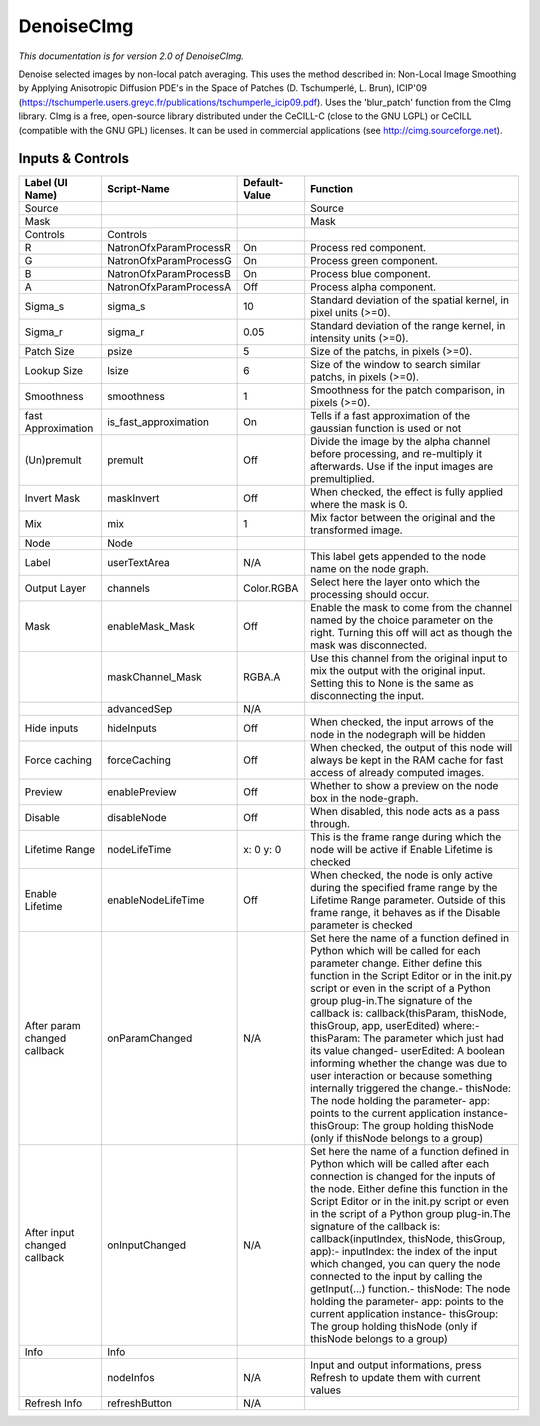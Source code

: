 DenoiseCImg
===========

.. figure:: net.sf.cimg.CImgDenoise.png
   :alt: 

*This documentation is for version 2.0 of DenoiseCImg.*

Denoise selected images by non-local patch averaging. This uses the method described in: Non-Local Image Smoothing by Applying Anisotropic Diffusion PDE's in the Space of Patches (D. Tschumperlé, L. Brun), ICIP'09 (https://tschumperle.users.greyc.fr/publications/tschumperle\_icip09.pdf). Uses the 'blur\_patch' function from the CImg library. CImg is a free, open-source library distributed under the CeCILL-C (close to the GNU LGPL) or CeCILL (compatible with the GNU GPL) licenses. It can be used in commercial applications (see http://cimg.sourceforge.net).

Inputs & Controls
-----------------

+--------------------------------+---------------------------+-----------------+-----------------------------------------------------------------------------------------------------------------------------------------------------------------------------------------------------------------------------------------------------------------------------------------------------------------------------------------------------------------------------------------------------------------------------------------------------------------------------------------------------------------------------------------------------------------------------------------------------------------------------------------------------------------------------------------------------------+
| Label (UI Name)                | Script-Name               | Default-Value   | Function                                                                                                                                                                                                                                                                                                                                                                                                                                                                                                                                                                                                                                                                                                  |
+================================+===========================+=================+===========================================================================================================================================================================================================================================================================================================================================================================================================================================================================================================================================================================================================================================================================================================+
| Source                         |                           |                 | Source                                                                                                                                                                                                                                                                                                                                                                                                                                                                                                                                                                                                                                                                                                    |
+--------------------------------+---------------------------+-----------------+-----------------------------------------------------------------------------------------------------------------------------------------------------------------------------------------------------------------------------------------------------------------------------------------------------------------------------------------------------------------------------------------------------------------------------------------------------------------------------------------------------------------------------------------------------------------------------------------------------------------------------------------------------------------------------------------------------------+
| Mask                           |                           |                 | Mask                                                                                                                                                                                                                                                                                                                                                                                                                                                                                                                                                                                                                                                                                                      |
+--------------------------------+---------------------------+-----------------+-----------------------------------------------------------------------------------------------------------------------------------------------------------------------------------------------------------------------------------------------------------------------------------------------------------------------------------------------------------------------------------------------------------------------------------------------------------------------------------------------------------------------------------------------------------------------------------------------------------------------------------------------------------------------------------------------------------+
| Controls                       | Controls                  |                 |                                                                                                                                                                                                                                                                                                                                                                                                                                                                                                                                                                                                                                                                                                           |
+--------------------------------+---------------------------+-----------------+-----------------------------------------------------------------------------------------------------------------------------------------------------------------------------------------------------------------------------------------------------------------------------------------------------------------------------------------------------------------------------------------------------------------------------------------------------------------------------------------------------------------------------------------------------------------------------------------------------------------------------------------------------------------------------------------------------------+
| R                              | NatronOfxParamProcessR    | On              | Process red component.                                                                                                                                                                                                                                                                                                                                                                                                                                                                                                                                                                                                                                                                                    |
+--------------------------------+---------------------------+-----------------+-----------------------------------------------------------------------------------------------------------------------------------------------------------------------------------------------------------------------------------------------------------------------------------------------------------------------------------------------------------------------------------------------------------------------------------------------------------------------------------------------------------------------------------------------------------------------------------------------------------------------------------------------------------------------------------------------------------+
| G                              | NatronOfxParamProcessG    | On              | Process green component.                                                                                                                                                                                                                                                                                                                                                                                                                                                                                                                                                                                                                                                                                  |
+--------------------------------+---------------------------+-----------------+-----------------------------------------------------------------------------------------------------------------------------------------------------------------------------------------------------------------------------------------------------------------------------------------------------------------------------------------------------------------------------------------------------------------------------------------------------------------------------------------------------------------------------------------------------------------------------------------------------------------------------------------------------------------------------------------------------------+
| B                              | NatronOfxParamProcessB    | On              | Process blue component.                                                                                                                                                                                                                                                                                                                                                                                                                                                                                                                                                                                                                                                                                   |
+--------------------------------+---------------------------+-----------------+-----------------------------------------------------------------------------------------------------------------------------------------------------------------------------------------------------------------------------------------------------------------------------------------------------------------------------------------------------------------------------------------------------------------------------------------------------------------------------------------------------------------------------------------------------------------------------------------------------------------------------------------------------------------------------------------------------------+
| A                              | NatronOfxParamProcessA    | Off             | Process alpha component.                                                                                                                                                                                                                                                                                                                                                                                                                                                                                                                                                                                                                                                                                  |
+--------------------------------+---------------------------+-----------------+-----------------------------------------------------------------------------------------------------------------------------------------------------------------------------------------------------------------------------------------------------------------------------------------------------------------------------------------------------------------------------------------------------------------------------------------------------------------------------------------------------------------------------------------------------------------------------------------------------------------------------------------------------------------------------------------------------------+
| Sigma\_s                       | sigma\_s                  | 10              | Standard deviation of the spatial kernel, in pixel units (>=0).                                                                                                                                                                                                                                                                                                                                                                                                                                                                                                                                                                                                                                           |
+--------------------------------+---------------------------+-----------------+-----------------------------------------------------------------------------------------------------------------------------------------------------------------------------------------------------------------------------------------------------------------------------------------------------------------------------------------------------------------------------------------------------------------------------------------------------------------------------------------------------------------------------------------------------------------------------------------------------------------------------------------------------------------------------------------------------------+
| Sigma\_r                       | sigma\_r                  | 0.05            | Standard deviation of the range kernel, in intensity units (>=0).                                                                                                                                                                                                                                                                                                                                                                                                                                                                                                                                                                                                                                         |
+--------------------------------+---------------------------+-----------------+-----------------------------------------------------------------------------------------------------------------------------------------------------------------------------------------------------------------------------------------------------------------------------------------------------------------------------------------------------------------------------------------------------------------------------------------------------------------------------------------------------------------------------------------------------------------------------------------------------------------------------------------------------------------------------------------------------------+
| Patch Size                     | psize                     | 5               | Size of the patchs, in pixels (>=0).                                                                                                                                                                                                                                                                                                                                                                                                                                                                                                                                                                                                                                                                      |
+--------------------------------+---------------------------+-----------------+-----------------------------------------------------------------------------------------------------------------------------------------------------------------------------------------------------------------------------------------------------------------------------------------------------------------------------------------------------------------------------------------------------------------------------------------------------------------------------------------------------------------------------------------------------------------------------------------------------------------------------------------------------------------------------------------------------------+
| Lookup Size                    | lsize                     | 6               | Size of the window to search similar patchs, in pixels (>=0).                                                                                                                                                                                                                                                                                                                                                                                                                                                                                                                                                                                                                                             |
+--------------------------------+---------------------------+-----------------+-----------------------------------------------------------------------------------------------------------------------------------------------------------------------------------------------------------------------------------------------------------------------------------------------------------------------------------------------------------------------------------------------------------------------------------------------------------------------------------------------------------------------------------------------------------------------------------------------------------------------------------------------------------------------------------------------------------+
| Smoothness                     | smoothness                | 1               | Smoothness for the patch comparison, in pixels (>=0).                                                                                                                                                                                                                                                                                                                                                                                                                                                                                                                                                                                                                                                     |
+--------------------------------+---------------------------+-----------------+-----------------------------------------------------------------------------------------------------------------------------------------------------------------------------------------------------------------------------------------------------------------------------------------------------------------------------------------------------------------------------------------------------------------------------------------------------------------------------------------------------------------------------------------------------------------------------------------------------------------------------------------------------------------------------------------------------------+
| fast Approximation             | is\_fast\_approximation   | On              | Tells if a fast approximation of the gaussian function is used or not                                                                                                                                                                                                                                                                                                                                                                                                                                                                                                                                                                                                                                     |
+--------------------------------+---------------------------+-----------------+-----------------------------------------------------------------------------------------------------------------------------------------------------------------------------------------------------------------------------------------------------------------------------------------------------------------------------------------------------------------------------------------------------------------------------------------------------------------------------------------------------------------------------------------------------------------------------------------------------------------------------------------------------------------------------------------------------------+
| (Un)premult                    | premult                   | Off             | Divide the image by the alpha channel before processing, and re-multiply it afterwards. Use if the input images are premultiplied.                                                                                                                                                                                                                                                                                                                                                                                                                                                                                                                                                                        |
+--------------------------------+---------------------------+-----------------+-----------------------------------------------------------------------------------------------------------------------------------------------------------------------------------------------------------------------------------------------------------------------------------------------------------------------------------------------------------------------------------------------------------------------------------------------------------------------------------------------------------------------------------------------------------------------------------------------------------------------------------------------------------------------------------------------------------+
| Invert Mask                    | maskInvert                | Off             | When checked, the effect is fully applied where the mask is 0.                                                                                                                                                                                                                                                                                                                                                                                                                                                                                                                                                                                                                                            |
+--------------------------------+---------------------------+-----------------+-----------------------------------------------------------------------------------------------------------------------------------------------------------------------------------------------------------------------------------------------------------------------------------------------------------------------------------------------------------------------------------------------------------------------------------------------------------------------------------------------------------------------------------------------------------------------------------------------------------------------------------------------------------------------------------------------------------+
| Mix                            | mix                       | 1               | Mix factor between the original and the transformed image.                                                                                                                                                                                                                                                                                                                                                                                                                                                                                                                                                                                                                                                |
+--------------------------------+---------------------------+-----------------+-----------------------------------------------------------------------------------------------------------------------------------------------------------------------------------------------------------------------------------------------------------------------------------------------------------------------------------------------------------------------------------------------------------------------------------------------------------------------------------------------------------------------------------------------------------------------------------------------------------------------------------------------------------------------------------------------------------+
| Node                           | Node                      |                 |                                                                                                                                                                                                                                                                                                                                                                                                                                                                                                                                                                                                                                                                                                           |
+--------------------------------+---------------------------+-----------------+-----------------------------------------------------------------------------------------------------------------------------------------------------------------------------------------------------------------------------------------------------------------------------------------------------------------------------------------------------------------------------------------------------------------------------------------------------------------------------------------------------------------------------------------------------------------------------------------------------------------------------------------------------------------------------------------------------------+
| Label                          | userTextArea              | N/A             | This label gets appended to the node name on the node graph.                                                                                                                                                                                                                                                                                                                                                                                                                                                                                                                                                                                                                                              |
+--------------------------------+---------------------------+-----------------+-----------------------------------------------------------------------------------------------------------------------------------------------------------------------------------------------------------------------------------------------------------------------------------------------------------------------------------------------------------------------------------------------------------------------------------------------------------------------------------------------------------------------------------------------------------------------------------------------------------------------------------------------------------------------------------------------------------+
| Output Layer                   | channels                  | Color.RGBA      | Select here the layer onto which the processing should occur.                                                                                                                                                                                                                                                                                                                                                                                                                                                                                                                                                                                                                                             |
+--------------------------------+---------------------------+-----------------+-----------------------------------------------------------------------------------------------------------------------------------------------------------------------------------------------------------------------------------------------------------------------------------------------------------------------------------------------------------------------------------------------------------------------------------------------------------------------------------------------------------------------------------------------------------------------------------------------------------------------------------------------------------------------------------------------------------+
| Mask                           | enableMask\_Mask          | Off             | Enable the mask to come from the channel named by the choice parameter on the right. Turning this off will act as though the mask was disconnected.                                                                                                                                                                                                                                                                                                                                                                                                                                                                                                                                                       |
+--------------------------------+---------------------------+-----------------+-----------------------------------------------------------------------------------------------------------------------------------------------------------------------------------------------------------------------------------------------------------------------------------------------------------------------------------------------------------------------------------------------------------------------------------------------------------------------------------------------------------------------------------------------------------------------------------------------------------------------------------------------------------------------------------------------------------+
|                                | maskChannel\_Mask         | RGBA.A          | Use this channel from the original input to mix the output with the original input. Setting this to None is the same as disconnecting the input.                                                                                                                                                                                                                                                                                                                                                                                                                                                                                                                                                          |
+--------------------------------+---------------------------+-----------------+-----------------------------------------------------------------------------------------------------------------------------------------------------------------------------------------------------------------------------------------------------------------------------------------------------------------------------------------------------------------------------------------------------------------------------------------------------------------------------------------------------------------------------------------------------------------------------------------------------------------------------------------------------------------------------------------------------------+
|                                | advancedSep               | N/A             |                                                                                                                                                                                                                                                                                                                                                                                                                                                                                                                                                                                                                                                                                                           |
+--------------------------------+---------------------------+-----------------+-----------------------------------------------------------------------------------------------------------------------------------------------------------------------------------------------------------------------------------------------------------------------------------------------------------------------------------------------------------------------------------------------------------------------------------------------------------------------------------------------------------------------------------------------------------------------------------------------------------------------------------------------------------------------------------------------------------+
| Hide inputs                    | hideInputs                | Off             | When checked, the input arrows of the node in the nodegraph will be hidden                                                                                                                                                                                                                                                                                                                                                                                                                                                                                                                                                                                                                                |
+--------------------------------+---------------------------+-----------------+-----------------------------------------------------------------------------------------------------------------------------------------------------------------------------------------------------------------------------------------------------------------------------------------------------------------------------------------------------------------------------------------------------------------------------------------------------------------------------------------------------------------------------------------------------------------------------------------------------------------------------------------------------------------------------------------------------------+
| Force caching                  | forceCaching              | Off             | When checked, the output of this node will always be kept in the RAM cache for fast access of already computed images.                                                                                                                                                                                                                                                                                                                                                                                                                                                                                                                                                                                    |
+--------------------------------+---------------------------+-----------------+-----------------------------------------------------------------------------------------------------------------------------------------------------------------------------------------------------------------------------------------------------------------------------------------------------------------------------------------------------------------------------------------------------------------------------------------------------------------------------------------------------------------------------------------------------------------------------------------------------------------------------------------------------------------------------------------------------------+
| Preview                        | enablePreview             | Off             | Whether to show a preview on the node box in the node-graph.                                                                                                                                                                                                                                                                                                                                                                                                                                                                                                                                                                                                                                              |
+--------------------------------+---------------------------+-----------------+-----------------------------------------------------------------------------------------------------------------------------------------------------------------------------------------------------------------------------------------------------------------------------------------------------------------------------------------------------------------------------------------------------------------------------------------------------------------------------------------------------------------------------------------------------------------------------------------------------------------------------------------------------------------------------------------------------------+
| Disable                        | disableNode               | Off             | When disabled, this node acts as a pass through.                                                                                                                                                                                                                                                                                                                                                                                                                                                                                                                                                                                                                                                          |
+--------------------------------+---------------------------+-----------------+-----------------------------------------------------------------------------------------------------------------------------------------------------------------------------------------------------------------------------------------------------------------------------------------------------------------------------------------------------------------------------------------------------------------------------------------------------------------------------------------------------------------------------------------------------------------------------------------------------------------------------------------------------------------------------------------------------------+
| Lifetime Range                 | nodeLifeTime              | x: 0 y: 0       | This is the frame range during which the node will be active if Enable Lifetime is checked                                                                                                                                                                                                                                                                                                                                                                                                                                                                                                                                                                                                                |
+--------------------------------+---------------------------+-----------------+-----------------------------------------------------------------------------------------------------------------------------------------------------------------------------------------------------------------------------------------------------------------------------------------------------------------------------------------------------------------------------------------------------------------------------------------------------------------------------------------------------------------------------------------------------------------------------------------------------------------------------------------------------------------------------------------------------------+
| Enable Lifetime                | enableNodeLifeTime        | Off             | When checked, the node is only active during the specified frame range by the Lifetime Range parameter. Outside of this frame range, it behaves as if the Disable parameter is checked                                                                                                                                                                                                                                                                                                                                                                                                                                                                                                                    |
+--------------------------------+---------------------------+-----------------+-----------------------------------------------------------------------------------------------------------------------------------------------------------------------------------------------------------------------------------------------------------------------------------------------------------------------------------------------------------------------------------------------------------------------------------------------------------------------------------------------------------------------------------------------------------------------------------------------------------------------------------------------------------------------------------------------------------+
| After param changed callback   | onParamChanged            | N/A             | Set here the name of a function defined in Python which will be called for each parameter change. Either define this function in the Script Editor or in the init.py script or even in the script of a Python group plug-in.The signature of the callback is: callback(thisParam, thisNode, thisGroup, app, userEdited) where:- thisParam: The parameter which just had its value changed- userEdited: A boolean informing whether the change was due to user interaction or because something internally triggered the change.- thisNode: The node holding the parameter- app: points to the current application instance- thisGroup: The group holding thisNode (only if thisNode belongs to a group)   |
+--------------------------------+---------------------------+-----------------+-----------------------------------------------------------------------------------------------------------------------------------------------------------------------------------------------------------------------------------------------------------------------------------------------------------------------------------------------------------------------------------------------------------------------------------------------------------------------------------------------------------------------------------------------------------------------------------------------------------------------------------------------------------------------------------------------------------+
| After input changed callback   | onInputChanged            | N/A             | Set here the name of a function defined in Python which will be called after each connection is changed for the inputs of the node. Either define this function in the Script Editor or in the init.py script or even in the script of a Python group plug-in.The signature of the callback is: callback(inputIndex, thisNode, thisGroup, app):- inputIndex: the index of the input which changed, you can query the node connected to the input by calling the getInput(...) function.- thisNode: The node holding the parameter- app: points to the current application instance- thisGroup: The group holding thisNode (only if thisNode belongs to a group)                                           |
+--------------------------------+---------------------------+-----------------+-----------------------------------------------------------------------------------------------------------------------------------------------------------------------------------------------------------------------------------------------------------------------------------------------------------------------------------------------------------------------------------------------------------------------------------------------------------------------------------------------------------------------------------------------------------------------------------------------------------------------------------------------------------------------------------------------------------+
| Info                           | Info                      |                 |                                                                                                                                                                                                                                                                                                                                                                                                                                                                                                                                                                                                                                                                                                           |
+--------------------------------+---------------------------+-----------------+-----------------------------------------------------------------------------------------------------------------------------------------------------------------------------------------------------------------------------------------------------------------------------------------------------------------------------------------------------------------------------------------------------------------------------------------------------------------------------------------------------------------------------------------------------------------------------------------------------------------------------------------------------------------------------------------------------------+
|                                | nodeInfos                 | N/A             | Input and output informations, press Refresh to update them with current values                                                                                                                                                                                                                                                                                                                                                                                                                                                                                                                                                                                                                           |
+--------------------------------+---------------------------+-----------------+-----------------------------------------------------------------------------------------------------------------------------------------------------------------------------------------------------------------------------------------------------------------------------------------------------------------------------------------------------------------------------------------------------------------------------------------------------------------------------------------------------------------------------------------------------------------------------------------------------------------------------------------------------------------------------------------------------------+
| Refresh Info                   | refreshButton             | N/A             |                                                                                                                                                                                                                                                                                                                                                                                                                                                                                                                                                                                                                                                                                                           |
+--------------------------------+---------------------------+-----------------+-----------------------------------------------------------------------------------------------------------------------------------------------------------------------------------------------------------------------------------------------------------------------------------------------------------------------------------------------------------------------------------------------------------------------------------------------------------------------------------------------------------------------------------------------------------------------------------------------------------------------------------------------------------------------------------------------------------+
